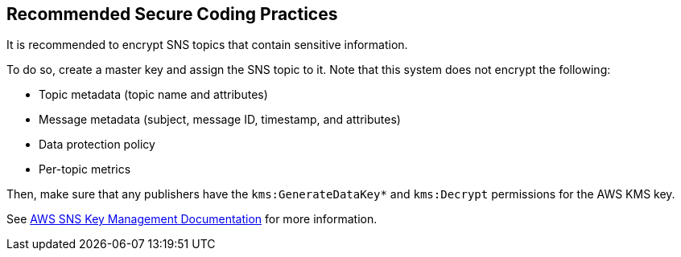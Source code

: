 == Recommended Secure Coding Practices

It is recommended to encrypt SNS topics that contain sensitive information.

To do so, create a master key and assign the SNS topic to it. Note that this
system does not encrypt the following:

* Topic metadata (topic name and attributes)
* Message metadata (subject, message ID, timestamp, and attributes)
* Data protection policy
* Per-topic metrics

Then, make sure that any publishers have the ``++kms:GenerateDataKey*++`` and
``++kms:Decrypt++`` permissions for the AWS KMS key.

See https://docs.aws.amazon.com/sns/latest/dg/sns-key-management.html#sns-what-permissions-for-sse[AWS SNS Key Management Documentation]
for more information.

